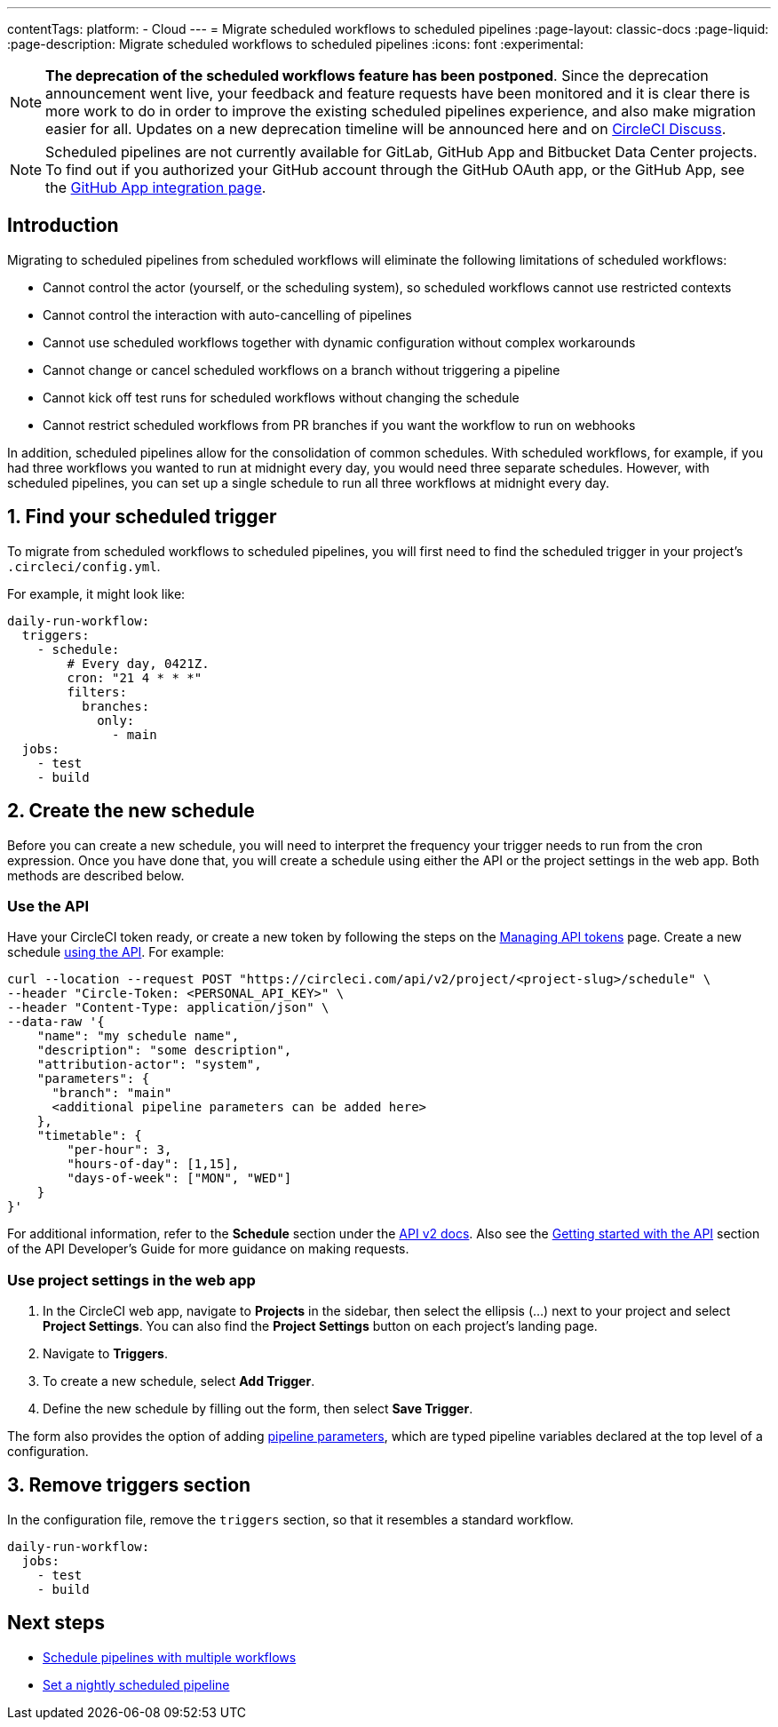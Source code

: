 ---
contentTags:
  platform:
  - Cloud
---
= Migrate scheduled workflows to scheduled pipelines
:page-layout: classic-docs
:page-liquid:
:page-description: Migrate scheduled workflows to scheduled pipelines
:icons: font
:experimental:

NOTE: **The deprecation of the scheduled workflows feature has been postponed**. Since the deprecation announcement went live, your feedback and feature requests have been monitored and it is clear there is more work to do in order to improve the existing scheduled pipelines experience, and also make migration easier for all. Updates on a new deprecation timeline will be announced here and on link:https://discuss.circleci.com/[CircleCI Discuss].

NOTE: Scheduled pipelines are not currently available for GitLab, GitHub App and Bitbucket Data Center projects. To find out if you authorized your GitHub account through the GitHub OAuth app, or the GitHub App, see the xref:github-apps-integration#[GitHub App integration page].

[#introduction]
== Introduction

Migrating to scheduled pipelines from scheduled workflows will eliminate the following limitations of scheduled workflows:

- Cannot control the actor (yourself, or the scheduling system), so scheduled workflows cannot use restricted contexts
- Cannot control the interaction with auto-cancelling of pipelines
- Cannot use scheduled workflows together with dynamic configuration without complex workarounds
- Cannot change or cancel scheduled workflows on a branch without triggering a pipeline
- Cannot kick off test runs for scheduled workflows without changing the schedule
- Cannot restrict scheduled workflows from PR branches if you want the workflow to run on webhooks

In addition, scheduled pipelines allow for the consolidation of common schedules. With scheduled workflows, for example, if you had three workflows you wanted to run at midnight every day, you would need three separate schedules. However, with scheduled pipelines, you can set up a single schedule to run all three workflows at midnight every day.

[#find-your-scheduled-trigger]
== 1. Find your scheduled trigger

To migrate from scheduled workflows to scheduled pipelines, you will first need to find the scheduled trigger in your project's `.circleci/config.yml`.

For example, it might look like:

```yaml
daily-run-workflow:
  triggers:
    - schedule:
        # Every day, 0421Z.
        cron: "21 4 * * *"
        filters:
          branches:
            only:
              - main
  jobs:
    - test
    - build
```

[#create-the-new-schedule]
== 2. Create the new schedule

Before you can create a new schedule, you will need to interpret the frequency your trigger needs to run from the cron expression. Once you have done that, you will create a schedule using either the API or the project settings in the web app. Both methods are described below.

[#use-the-api]
=== Use the API

Have your CircleCI token ready, or create a new token by following the steps on the xref:managing-api-tokens#[Managing API tokens] page. Create a new schedule link:https://circleci.com/docs/api/v2/index.html#operation/createSchedule[using the API]. For example:

```shell
curl --location --request POST "https://circleci.com/api/v2/project/<project-slug>/schedule" \
--header "Circle-Token: <PERSONAL_API_KEY>" \
--header "Content-Type: application/json" \
--data-raw '{
    "name": "my schedule name",
    "description": "some description",
    "attribution-actor": "system",
    "parameters": {
      "branch": "main"
      <additional pipeline parameters can be added here>
    },
    "timetable": {
        "per-hour": 3,
        "hours-of-day": [1,15],
        "days-of-week": ["MON", "WED"]
    }
}'
```

For additional information, refer to the **Schedule** section under the link:https://circleci.com/docs/api/v2[API v2 docs]. Also see the xref:api-developers-guide#getting-started-with-the-api[Getting started with the API] section of the API Developer's Guide for more guidance on making requests.

[#use-project-settings]
=== Use project settings in the web app

. In the CircleCI web app, navigate to **Projects** in the sidebar, then select the ellipsis (...) next to your project and select **Project Settings**. You can also find the **Project Settings** button on each project's landing page.
. Navigate to **Triggers**.
. To create a new schedule, select **Add Trigger**.
. Define the new schedule by filling out the form, then select **Save Trigger**.

The form also provides the option of adding xref:pipeline-variables#[pipeline parameters], which are typed pipeline variables declared at the top level of a configuration.

[#remove-triggers-section]
== 3. Remove triggers section

In the configuration file, remove the `triggers` section, so that it resembles a standard workflow.

```yaml
daily-run-workflow:
  jobs:
    - test
    - build
```

[#next-steps]
== Next steps
- xref:schedule-pipelines-with-multiple-workflows.adoc[Schedule pipelines with multiple workflows]
- xref:set-a-nightly-scheduled-pipeline.adoc[Set a nightly scheduled pipeline]
